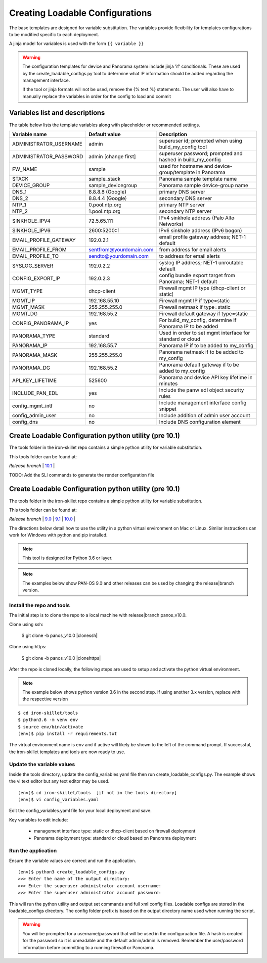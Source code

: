.. _creating_loadable_configs:

Creating Loadable Configurations
================================

The base templates are designed for variable substitution.
The variables provide flexibility for templates configurations to be modified specific to each deployment.

A jinja model for variables is used with the form ``{{ variable }}``


.. Warning::
    The configuration templates for device and Panorama system include jinja 'if' conditionals.
    These are used by the create_loadable_configs.py tool to determine what IP information should be added regarding
    the management interface.

    If the tool or jinja formats will not be used, remove the {% text %} statements.
    The user will also have to manually replace the variables in order for the config to load and commit

.. _variable_list:

Variables list and descriptions
-------------------------------

The table below lists the template variables along with placeholder or recommended settings.

======================   =======================  ==========================================================
Variable name            Default value            Description
======================   =======================  ==========================================================
ADMINISTRATOR_USERNAME   admin                    superuser id; prompted when using build_my_config tool
ADMINISTRATOR_PASSWORD   admin [change first]     superuser password; prompted and hashed in build_my_config
FW_NAME                  sample                   used for hostname and device-group/template in Panorama
STACK                    sample_stack             Panorama sample template name
DEVICE_GROUP             sample_devicegroup       Panorama sample device-group name
DNS_1                    8.8.8.8 (Google)         primary DNS server
DNS_2                    8.8.4.4 (Google)         secondary DNS server
NTP_1                    0.pool.ntp.org           primary NTP server
NTP_2                    1.pool.ntp.org           secondary NTP server
SINKHOLE_IPV4            72.5.65.111              IPv4 sinkhole address (Palo Alto Networks)
SINKHOLE_IPV6            2600:5200::1             IPv6 sinkhole address (IPv6 bogon)
EMAIL_PROFILE_GATEWAY    192.0.2.1                email profile gateway address; NET-1 default
EMAIL_PROFILE_FROM       sentfrom@yourdomain.com  from address for email alerts
EMAIL_PROFILE_TO         sendto@yourdomain.com    to address for email alerts
SYSLOG_SERVER            192.0.2.2                syslog IP address; NET-1 unroutable default
CONFIG_EXPORT_IP         192.0.2.3                config bundle export target from Panorama; NET-1 default
MGMT_TYPE                dhcp-client              Firewall mgmt IP type (dhcp-client or static)
MGMT_IP                  192.168.55.10            Firewall mgmt IP if type=static
MGMT_MASK                255.255.255.0            Firewall netmask if type=static
MGMT_DG                  192.168.55.2             Firewall default gateway if type=static
CONFIG_PANORAMA_IP       yes                      For build_my_config, determine if Panorama IP to be added
PANORAMA_TYPE            standard                 Used in order to set mgmt interface for standard or cloud
PANORAMA_IP              192.168.55.7             Panorama IP if to be added to my_config
PANORAMA_MASK            255.255.255.0            Panorama netmask if to be added to my_config
PANORAMA_DG              192.168.55.2             Panorama default gateway if to be added to my_config
API_KEY_LIFETIME         525600                   Panorama and device API key lifetime in minutes
INCLUDE_PAN_EDL          yes                      Include the panw edl object security rules
config_mgmt_intf         no                       Include management interface config snippet
config_admin_user        no                       Include addition of admin user account
config_dns               no                       Include DNS configuration element
======================   =======================  ==========================================================

Create Loadable Configuration python utility (pre 10.1)
-------------------------------------------------------

The tools folder in the iron-skillet repo contains a simple python utility for variable substitution.

This tools folder can be found at:

`Release branch` |
`10.1 <https://github.com/PaloAltoNetworks/iron-skillet/tree/panos_v10.1/tools>`_ |

TODO: Add the SLI commands to generate the render configuration file


Create Loadable Configuration python utility (pre 10.1)
-------------------------------------------------------

The tools folder in the iron-skillet repo contains a simple python utility for variable substitution.

This tools folder can be found at:

`Release branch` |
`9.0 <https://github.com/PaloAltoNetworks/iron-skillet/tree/panos_v9.0/tools>`_ |
`9.1 <https://github.com/PaloAltoNetworks/iron-skillet/tree/panos_v9.1/tools>`_ |
`10.0 <https://github.com/PaloAltoNetworks/iron-skillet/tree/panos_v10.0/tools>`_ |

The directions below detail how to use the utility in a python virtual environment on Mac or Linux.
Similar instructions can work for Windows with python and pip installed.

.. NOTE::
    This tool is designed for Python 3.6 or layer.


.. NOTE::
    The examples below show PAN-OS 9.0 and other releases can be used by changing the release|branch version.


Install the repo and tools
~~~~~~~~~~~~~~~~~~~~~~~~~~


.. highlight:: bash

The initial step is to clone the repo to a local machine with release|branch panos_v10.0.

Clone using ssh:

    $ git clone -b panos_v10.0 |clonessh|


Clone using https:

    $ git clone -b panos_v10.0 |clonehttps|


After the repo is cloned locally, the following steps are used to setup and activate the python virtual environment.


.. NOTE::
    The example below shows python version 3.6 in the second step.
    If using another 3.x version, replace with the respective version

::

    $ cd iron-skillet/tools
    $ python3.6 -m venv env
    $ source env/bin/activate
    (env)$ pip install -r requirements.txt

The virtual environment name is ``env`` and if active will likely be shown to the left of the command prompt.
If successful, the iron-skillet templates and tools are now ready to use.

Update the variable values
~~~~~~~~~~~~~~~~~~~~~~~~~~

Inside the tools directory, update the config_variables.yaml file then run create_loadable_configs.py.
The example shows the vi text editor but any text editor may be used.

::

    (env)$ cd iron-skillet/tools  [if not in the tools directory]
    (env)$ vi config_variables.yaml

Edit the config_variables.yaml file for your local deployment and save.

Key variables to edit include:

    + management interface type: static or dhcp-client based on firewall deployment

    + Panorama deployment type: standard or cloud based on Panorama deployment


Run the application
~~~~~~~~~~~~~~~~~~~

Ensure the variable values are correct and run the application.

::

    (env)$ python3 create_loadable_configs.py
    >>> Enter the name of the output directory:
    >>> Enter the superuser administrator account username:
    >>> Enter the superuser administrator account password:

This will run the python utility and output set commands and full xml config files.
Loadable configs are stored in the loadable_configs directory.
The config folder prefix is based on the output directory name used when running the script.

.. Warning::
    You will be prompted for a username/password that will be used in the configuruation file.
    A hash is created for the password so it is unreadable and the default admin/admin is removed.
    Remember the user/password information before committing to a running firewall or Panorama.



